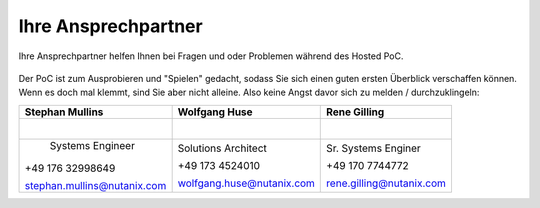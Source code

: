 .. _trainer:

---------------------
Ihre Ansprechpartner
---------------------

Ihre Ansprechpartner helfen Ihnen bei Fragen und oder Problemen während des Hosted PoC.

.. figure:: images/bootcamp.png

Der PoC ist zum Ausprobieren und "Spielen" gedacht, sodass Sie sich einen guten ersten Überblick verschaffen können.
Wenn es doch mal klemmt, sind Sie aber nicht alleine. Also keine Angst davor sich zu melden / durchzuklingeln:


+----------------------------------+-----------------------------------+-----------------------------------+
| Stephan Mullins                  | Wolfgang Huse                     | Rene Gilling                      |
+==================================+===================================+===================================+
| .. figure:: images/smullins.png  | .. figure:: images/whuse.png      |.. figure:: images/rgilling.png    |
|    :width: 200px                 |    :width: 200px                  |   :width: 200px                   |
|    :align: left                  |    :align: left                   |   :align: left                    |
+----------------------------------+-----------------------------------+-----------------------------------+
|     Systems Engineer             | Solutions Architect               | Sr. Systems Enginer               |
|                                  |                                   |                                   |
| +49 176 32998649                 | +49 173 4524010                   | +49 170 7744772                   |
|                                  |                                   |                                   |
| stephan.mullins@nutanix.com      | wolfgang.huse@nutanix.com         | rene.gilling@nutanix.com          |
|                                  |                                   |                                   |
+----------------------------------+-----------------------------------+-----------------------------------+
